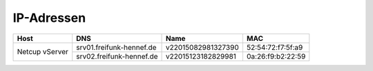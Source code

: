 IP-Adressen
***********

+---------------------+------------------------------+---------------------+-------------------+
| Host                | DNS                          | Name                | MAC               |
+=====================+==============================+=====================+===================+
| Netcup vServer      | srv01.freifunk-hennef.de     | v22015082981327390  | 52:54:72:f7:5f:a9 |
+                     +------------------------------+---------------------+-------------------+
|                     | srv02.freifunk-hennef.de     | v22015123182829981  | 0a:26:f9:b2:22:59 |
+---------------------+------------------------------+---------------------+-------------------+

